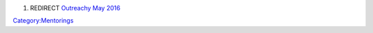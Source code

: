 #. REDIRECT `Outreachy May 2016 <Outreachy_May_2016>`__

`Category:Mentorings <Category:Mentorings>`__
